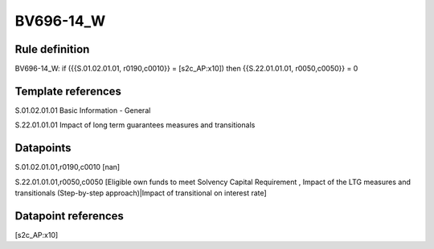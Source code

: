 ==========
BV696-14_W
==========

Rule definition
---------------

BV696-14_W: if ({{S.01.02.01.01, r0190,c0010}} = [s2c_AP:x10]) then {{S.22.01.01.01, r0050,c0050}} = 0


Template references
-------------------

S.01.02.01.01 Basic Information - General

S.22.01.01.01 Impact of long term guarantees measures and transitionals


Datapoints
----------

S.01.02.01.01,r0190,c0010 [nan]

S.22.01.01.01,r0050,c0050 [Eligible own funds to meet Solvency Capital Requirement , Impact of the LTG measures and transitionals (Step-by-step approach)|Impact of transitional on interest rate]



Datapoint references
--------------------

[s2c_AP:x10]